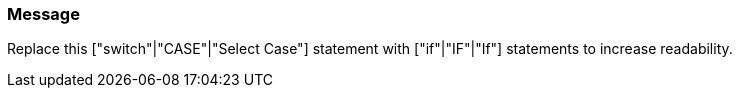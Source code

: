 === Message

Replace this ["switch"|"CASE"|"Select Case"] statement with ["if"|"IF"|"If"] statements to increase readability.

